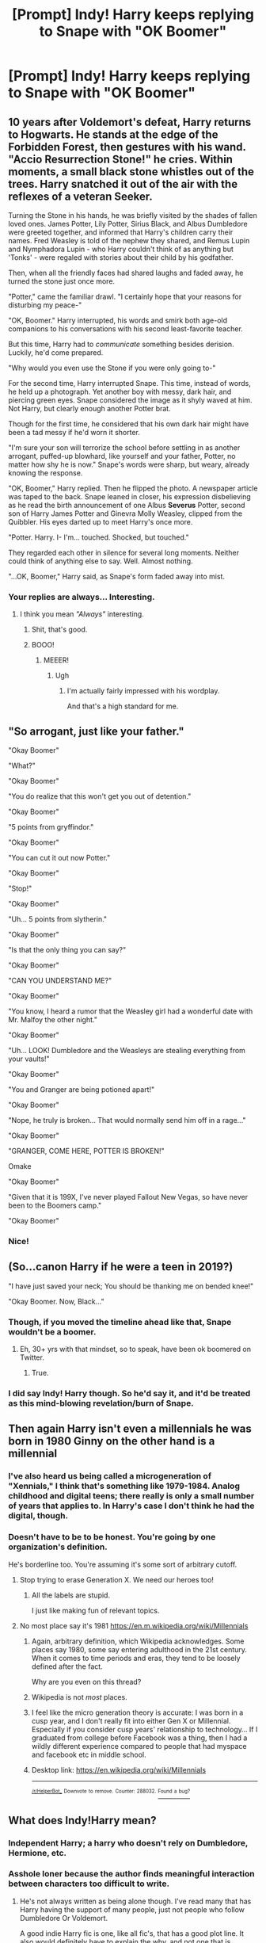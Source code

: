 #+TITLE: [Prompt] Indy! Harry keeps replying to Snape with "OK Boomer"

* [Prompt] Indy! Harry keeps replying to Snape with "OK Boomer"
:PROPERTIES:
:Author: SpongeBobmobiuspants
:Score: 169
:DateUnix: 1573183600.0
:DateShort: 2019-Nov-08
:FlairText: Prompt
:END:

** 10 years after Voldemort's defeat, Harry returns to Hogwarts. He stands at the edge of the Forbidden Forest, then gestures with his wand. "Accio Resurrection Stone!" he cries. Within moments, a small black stone whistles out of the trees. Harry snatched it out of the air with the reflexes of a veteran Seeker.

Turning the Stone in his hands, he was briefly visited by the shades of fallen loved ones. James Potter, Lily Potter, Sirius Black, and Albus Dumbledore were greeted together, and informed that Harry's children carry their names. Fred Weasley is told of the nephew they shared, and Remus Lupin and Nymphadora Lupin - who Harry couldn't think of as anything but 'Tonks' - were regaled with stories about their child by his godfather.

Then, when all the friendly faces had shared laughs and faded away, he turned the stone just once more.

"Potter," came the familiar drawl. "I certainly hope that your reasons for disturbing my peace-"

"OK, Boomer." Harry interrupted, his words and smirk both age-old companions to his conversations with his second least-favorite teacher.

But this time, Harry had to /communicate/ something besides derision. Luckily, he'd come prepared.

"Why would you even use the Stone if you were only going to-"

For the second time, Harry interrupted Snape. This time, instead of words, he held up a photograph. Yet another boy with messy, dark hair, and piercing green eyes. Snape considered the image as it shyly waved at him. Not Harry, but clearly enough another Potter brat.

Though for the first time, he considered that his own dark hair might have been a tad messy if he'd worn it shorter.

"I'm sure your son will terrorize the school before settling in as another arrogant, puffed-up blowhard, like yourself and your father, Potter, no matter how shy he is now." Snape's words were sharp, but weary, already knowing the response.

"OK, Boomer," Harry replied. Then he flipped the photo. A newspaper article was taped to the back. Snape leaned in closer, his expression disbelieving as he read the birth announcement of one Albus *Severus* Potter, second son of Harry James Potter and Ginevra Molly Weasley, clipped from the Quibbler. His eyes darted up to meet Harry's once more.

"Potter. Harry. I- I'm... touched. Shocked, but touched."

They regarded each other in silence for several long moments. Neither could think of anything else to say. Well. Almost nothing.

"...OK, Boomer," Harry said, as Snape's form faded away into mist.
:PROPERTIES:
:Author: ForwardDiscussion
:Score: 54
:DateUnix: 1573232342.0
:DateShort: 2019-Nov-08
:END:

*** Your replies are always... Interesting.
:PROPERTIES:
:Author: SpongeBobmobiuspants
:Score: 21
:DateUnix: 1573232733.0
:DateShort: 2019-Nov-08
:END:

**** I think you mean /"Always"/ interesting.
:PROPERTIES:
:Author: ForwardDiscussion
:Score: 26
:DateUnix: 1573233009.0
:DateShort: 2019-Nov-08
:END:

***** Shit, that's good.
:PROPERTIES:
:Author: SpongeBobmobiuspants
:Score: 9
:DateUnix: 1573233259.0
:DateShort: 2019-Nov-08
:END:


***** BOOO!
:PROPERTIES:
:Author: YOB1997
:Score: 8
:DateUnix: 1573234241.0
:DateShort: 2019-Nov-08
:END:

****** MEEER!
:PROPERTIES:
:Author: ForwardDiscussion
:Score: 9
:DateUnix: 1573234264.0
:DateShort: 2019-Nov-08
:END:

******* Ugh
:PROPERTIES:
:Author: YOB1997
:Score: 5
:DateUnix: 1573254511.0
:DateShort: 2019-Nov-09
:END:

******** I'm actually fairly impressed with his wordplay.

And that's a high standard for me.
:PROPERTIES:
:Author: SpongeBobmobiuspants
:Score: 2
:DateUnix: 1573712558.0
:DateShort: 2019-Nov-14
:END:


** "So arrogant, just like your father."

"Okay Boomer"

"What?"

"Okay Boomer"

"You do realize that this won't get you out of detention."

"Okay Boomer"

"5 points from gryffindor."

"Okay Boomer"

"You can cut it out now Potter."

"Okay Boomer"

"Stop!"

"Okay Boomer"

"Uh... 5 points from slytherin."

"Okay Boomer"

"Is that the only thing you can say?"

"Okay Boomer"

"CAN YOU UNDERSTAND ME?"

"Okay Boomer"

"You know, I heard a rumor that the Weasley girl had a wonderful date with Mr. Malfoy the other night."

"Okay Boomer"

"Uh... LOOK! Dumbledore and the Weasleys are stealing everything from your vaults!"

"Okay Boomer"

"You and Granger are being potioned apart!"

"Okay Boomer"

"Nope, he truly is broken... That would normally send him off in a rage..."

"Okay Boomer"

"GRANGER, COME HERE, POTTER IS BROKEN!"

 

Omake

"Okay Boomer"

"Given that it is 199X, I've never played Fallout New Vegas, so have never been to the Boomers camp."

"Okay Boomer"
:PROPERTIES:
:Author: bonsly24
:Score: 137
:DateUnix: 1573186404.0
:DateShort: 2019-Nov-08
:END:

*** Nice!
:PROPERTIES:
:Author: SpongeBobmobiuspants
:Score: 22
:DateUnix: 1573187060.0
:DateShort: 2019-Nov-08
:END:


** (So...canon Harry if he were a teen in 2019?)

"I have just saved your neck; You should be thanking me on bended knee!"

"Okay Boomer. Now, Black..."
:PROPERTIES:
:Author: Ash_Lestrange
:Score: 67
:DateUnix: 1573185737.0
:DateShort: 2019-Nov-08
:END:

*** Though, if you moved the timeline ahead like that, Snape wouldn't be a boomer.
:PROPERTIES:
:Author: bonsly24
:Score: 32
:DateUnix: 1573186942.0
:DateShort: 2019-Nov-08
:END:

**** Eh, 30+ yrs with that mindset, so to speak, have been ok boomered on Twitter.
:PROPERTIES:
:Author: Ash_Lestrange
:Score: 41
:DateUnix: 1573188458.0
:DateShort: 2019-Nov-08
:END:

***** True.
:PROPERTIES:
:Author: bonsly24
:Score: 14
:DateUnix: 1573191597.0
:DateShort: 2019-Nov-08
:END:


*** I did say Indy! Harry though. So he'd say it, and it'd be treated as this mind-blowing revelation/burn of Snape.
:PROPERTIES:
:Author: SpongeBobmobiuspants
:Score: 18
:DateUnix: 1573185998.0
:DateShort: 2019-Nov-08
:END:


** Then again Harry isn't even a millennials he was born in 1980 Ginny on the other hand is a millennial
:PROPERTIES:
:Author: BrilliantTarget
:Score: 16
:DateUnix: 1573216217.0
:DateShort: 2019-Nov-08
:END:

*** I've also heard us being called a microgeneration of "Xennials," I think that's something like 1979-1984. Analog childhood and digital teens; there really is only a small number of years that applies to. In Harry's case I don't think he had the digital, though.
:PROPERTIES:
:Author: vichan
:Score: 7
:DateUnix: 1573232234.0
:DateShort: 2019-Nov-08
:END:


*** Doesn't have to be to be honest. You're going by one organization's definition.

He's borderline too. You're assuming it's some sort of arbitrary cutoff.
:PROPERTIES:
:Author: SpongeBobmobiuspants
:Score: 12
:DateUnix: 1573217873.0
:DateShort: 2019-Nov-08
:END:

**** Stop trying to erase Generation X. We need our heroes too!
:PROPERTIES:
:Author: SMTRodent
:Score: 7
:DateUnix: 1573222138.0
:DateShort: 2019-Nov-08
:END:

***** All the labels are stupid.

I just like making fun of relevant topics.
:PROPERTIES:
:Author: SpongeBobmobiuspants
:Score: 6
:DateUnix: 1573225849.0
:DateShort: 2019-Nov-08
:END:


**** No most place say it's 1981 [[https://en.m.wikipedia.org/wiki/Millennials]]
:PROPERTIES:
:Author: BrilliantTarget
:Score: 4
:DateUnix: 1573219649.0
:DateShort: 2019-Nov-08
:END:

***** Again, arbitrary definition, which Wikipedia acknowledges. Some places say 1980, some say entering adulthood in the 21st century. When it comes to time periods and eras, they tend to be loosely defined after the fact.

Why are you even on this thread?
:PROPERTIES:
:Author: SpongeBobmobiuspants
:Score: 7
:DateUnix: 1573220680.0
:DateShort: 2019-Nov-08
:END:


***** Wikipedia is not /most/ places.
:PROPERTIES:
:Author: synfidie
:Score: 2
:DateUnix: 1573527759.0
:DateShort: 2019-Nov-12
:END:


***** I feel like the micro generation theory is accurate: I was born in a cusp year, and I don't really fit into either Gen X or Millennial. Especially if you consider cusp years' relationship to technology... If I graduated from college before Facebook was a thing, then I had a wildly different experience compared to people that had myspace and facebook etc in middle school.
:PROPERTIES:
:Author: hrmdurr
:Score: 3
:DateUnix: 1573224641.0
:DateShort: 2019-Nov-08
:END:


***** Desktop link: [[https://en.wikipedia.org/wiki/Millennials]]

--------------

^{^{[[/r/HelperBot_]]}} ^{^{Downvote}} ^{^{to}} ^{^{remove.}} ^{^{Counter:}} ^{^{288032.}} [[https://reddit.com/message/compose/?to=swim1929&subject=Bug&message=https://reddit.com/r/HPfanfiction/comments/dt9f25/prompt_indy_harry_keeps_replying_to_snape_with_ok/f6w86ad/][^{^{Found}} ^{^{a}} ^{^{bug?}}]]
:PROPERTIES:
:Author: HelperBot_
:Score: 1
:DateUnix: 1573219657.0
:DateShort: 2019-Nov-08
:END:


** What does Indy!Harry mean?
:PROPERTIES:
:Author: Nandeenah
:Score: 12
:DateUnix: 1573208299.0
:DateShort: 2019-Nov-08
:END:

*** Independent Harry; a harry who doesn't rely on Dumbledore, Hermione, etc.
:PROPERTIES:
:Author: TheRealSlimLorax
:Score: 25
:DateUnix: 1573210779.0
:DateShort: 2019-Nov-08
:END:


*** Asshole loner because the author finds meaningful interaction between characters too difficult to write.
:PROPERTIES:
:Author: Krististrasza
:Score: 17
:DateUnix: 1573221367.0
:DateShort: 2019-Nov-08
:END:

**** He's not always written as being alone though. I've read many that has Harry having the support of many people, just not people who follow Dumbledore Or Voldemort.

A good indie Harry fic is one, like all fic's, that has a good plot line. It also would definitely have to explain the why, and not one that is basically “well just because” .
:PROPERTIES:
:Author: DragonReader338
:Score: 10
:DateUnix: 1573233386.0
:DateShort: 2019-Nov-08
:END:


** I love this
:PROPERTIES:
:Author: viridene
:Score: 6
:DateUnix: 1573184907.0
:DateShort: 2019-Nov-08
:END:


** Why though? It's not clever or funny now, it doesn't get better if uttered by Harry.
:PROPERTIES:
:Author: alice_op
:Score: 9
:DateUnix: 1573211226.0
:DateShort: 2019-Nov-08
:END:

*** Ok boomer isn't by itself clever or funny, it's just that we're fed up with boomers' bullshit (back in my day, when we had enough oxygen and could afford rent yadda yadda) and Harry is a snarky little shit. That "no need to call me professor" line has the same energy as "ok boomer"
:PROPERTIES:
:Author: Liiibra
:Score: 31
:DateUnix: 1573212071.0
:DateShort: 2019-Nov-08
:END:

**** Not really. The no need to call me sir professor is only funny because of its context.
:PROPERTIES:
:Author: Lywik270
:Score: 7
:DateUnix: 1573229304.0
:DateShort: 2019-Nov-08
:END:

***** Ok boomer
:PROPERTIES:
:Author: kenneth1221
:Score: 11
:DateUnix: 1573234573.0
:DateShort: 2019-Nov-08
:END:


** i'm officially over this meme.
:PROPERTIES:
:Author: kenabi
:Score: 4
:DateUnix: 1573221603.0
:DateShort: 2019-Nov-08
:END:

*** Okay boomer
:PROPERTIES:
:Author: emotionalhaircut
:Score: 15
:DateUnix: 1573223827.0
:DateShort: 2019-Nov-08
:END:

**** don't qualify. still a stupid meme.
:PROPERTIES:
:Author: kenabi
:Score: -1
:DateUnix: 1573225330.0
:DateShort: 2019-Nov-08
:END:

***** Ok boomer
:PROPERTIES:
:Author: Rill16
:Score: 1
:DateUnix: 1573757067.0
:DateShort: 2019-Nov-14
:END:


** Okay BOOMER!!! :) BOOMER sounds like ZOOMER and they are from METROID and I love ZOOMERS yes so BOOMERS are cute too! :)
:PROPERTIES:
:Score: -23
:DateUnix: 1573185632.0
:DateShort: 2019-Nov-08
:END:

*** "Boomers" are the generation of people who were born in the years 1946-1964, in case you didn't know.

Metroid is a great game though for sure
:PROPERTIES:
:Author: TheRealSlimLorax
:Score: 14
:DateUnix: 1573211021.0
:DateShort: 2019-Nov-08
:END:

**** LORAX! :) I didn't know thank you!
:PROPERTIES:
:Score: 6
:DateUnix: 1573234746.0
:DateShort: 2019-Nov-08
:END:

